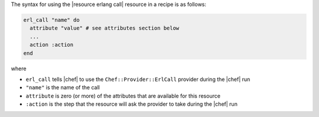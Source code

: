 .. The contents of this file are included in multiple topics.
.. This file should not be changed in a way that hinders its ability to appear in multiple documentation sets.

The syntax for using the |resource erlang call| resource in a recipe is as follows:

.. code-block:: ruby

   erl_call "name" do
     attribute "value" # see attributes section below
     ...
     action :action
   end

where 

* ``erl_call`` tells |chef| to use the ``Chef::Provider::ErlCall`` provider during the |chef| run
* ``"name"`` is the name of the call
* ``attribute`` is zero (or more) of the attributes that are available for this resource
* ``:action`` is the step that the resource will ask the provider to take during the |chef| run
